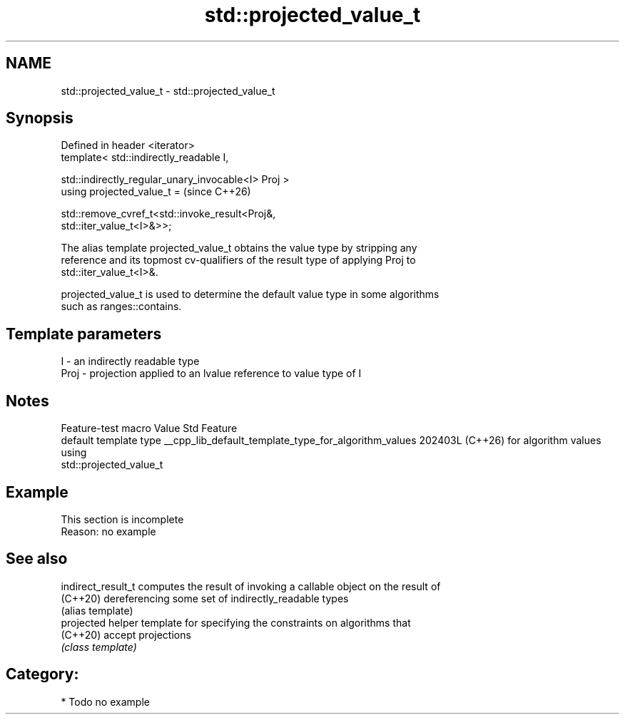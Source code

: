 .TH std::projected_value_t 3 "2024.06.10" "http://cppreference.com" "C++ Standard Libary"
.SH NAME
std::projected_value_t \- std::projected_value_t

.SH Synopsis
   Defined in header <iterator>
   template< std::indirectly_readable I,

             std::indirectly_regular_unary_invocable<I> Proj >
   using projected_value_t =                                              (since C++26)

       std::remove_cvref_t<std::invoke_result<Proj&,
   std::iter_value_t<I>&>>;

   The alias template projected_value_t obtains the value type by stripping any
   reference and its topmost cv-qualifiers of the result type of applying Proj to
   std::iter_value_t<I>&.

   projected_value_t is used to determine the default value type in some algorithms
   such as ranges::contains.

.SH Template parameters

   I    - an indirectly readable type
   Proj - projection applied to an lvalue reference to value type of I

.SH Notes

                 Feature-test macro                   Value    Std          Feature
                                                                     default template type
__cpp_lib_default_template_type_for_algorithm_values 202403L (C++26) for algorithm values
                                                                     using
                                                                     std::projected_value_t

.SH Example

    This section is incomplete
    Reason: no example

.SH See also

   indirect_result_t computes the result of invoking a callable object on the result of
   (C++20)           dereferencing some set of indirectly_readable types
                     (alias template)
   projected         helper template for specifying the constraints on algorithms that
   (C++20)           accept projections
                     \fI(class template)\fP

.SH Category:
     * Todo no example
